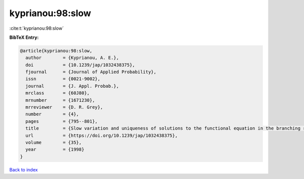 kyprianou:98:slow
=================

:cite:t:`kyprianou:98:slow`

**BibTeX Entry:**

.. code-block:: bibtex

   @article{kyprianou:98:slow,
     author        = {Kyprianou, A. E.},
     doi           = {10.1239/jap/1032438375},
     fjournal      = {Journal of Applied Probability},
     issn          = {0021-9002},
     journal       = {J. Appl. Probab.},
     mrclass       = {60J80},
     mrnumber      = {1671230},
     mrreviewer    = {D. R. Grey},
     number        = {4},
     pages         = {795--801},
     title         = {Slow variation and uniqueness of solutions to the functional equation in the branching random walk},
     url           = {https://doi.org/10.1239/jap/1032438375},
     volume        = {35},
     year          = {1998}
   }

`Back to index <../By-Cite-Keys.html>`_
